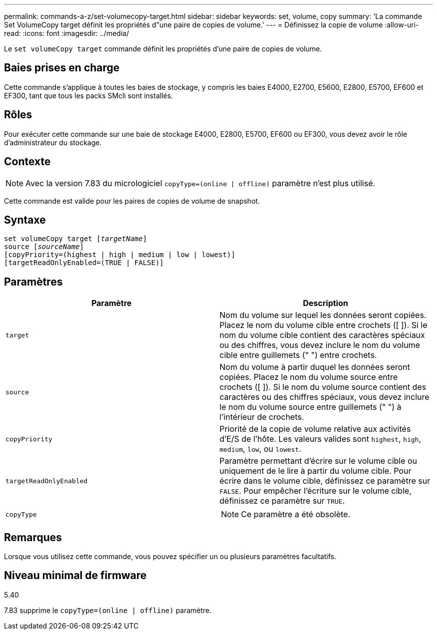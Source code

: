 ---
permalink: commands-a-z/set-volumecopy-target.html 
sidebar: sidebar 
keywords: set, volume, copy 
summary: 'La commande Set VolumeCopy target définit les propriétés d"une paire de copies de volume.' 
---
= Définissez la copie de volume
:allow-uri-read: 
:icons: font
:imagesdir: ../media/


[role="lead"]
Le `set volumeCopy target` commande définit les propriétés d'une paire de copies de volume.



== Baies prises en charge

Cette commande s'applique à toutes les baies de stockage, y compris les baies E4000, E2700, E5600, E2800, E5700, EF600 et EF300, tant que tous les packs SMcli sont installés.



== Rôles

Pour exécuter cette commande sur une baie de stockage E4000, E2800, E5700, EF600 ou EF300, vous devez avoir le rôle d'administrateur du stockage.



== Contexte

[NOTE]
====
Avec la version 7.83 du micrologiciel `copyType=(online | offline)` paramètre n'est plus utilisé.

====
Cette commande est valide pour les paires de copies de volume de snapshot.



== Syntaxe

[source, cli, subs="+macros"]
----
set volumeCopy target pass:quotes[[_targetName_]]
source pass:quotes[[_sourceName_]]
[copyPriority=(highest | high | medium | low | lowest)]
[targetReadOnlyEnabled=(TRUE | FALSE)]
----


== Paramètres

[cols="2*"]
|===
| Paramètre | Description 


 a| 
`target`
 a| 
Nom du volume sur lequel les données seront copiées. Placez le nom du volume cible entre crochets ([ ]). Si le nom du volume cible contient des caractères spéciaux ou des chiffres, vous devez inclure le nom du volume cible entre guillemets (" ") entre crochets.



 a| 
`source`
 a| 
Nom du volume à partir duquel les données seront copiées. Placez le nom du volume source entre crochets ([ ]). Si le nom du volume source contient des caractères ou des chiffres spéciaux, vous devez inclure le nom du volume source entre guillemets (" ") à l'intérieur de crochets.



 a| 
`copyPriority`
 a| 
Priorité de la copie de volume relative aux activités d'E/S de l'hôte. Les valeurs valides sont `highest`, `high`, `medium`, `low`, ou `lowest`.



 a| 
`targetReadOnlyEnabled`
 a| 
Paramètre permettant d'écrire sur le volume cible ou uniquement de le lire à partir du volume cible. Pour écrire dans le volume cible, définissez ce paramètre sur `FALSE`. Pour empêcher l'écriture sur le volume cible, définissez ce paramètre sur `TRUE`.



 a| 
`copyType`
 a| 
[NOTE]
====
Ce paramètre a été obsolète.

====
|===


== Remarques

Lorsque vous utilisez cette commande, vous pouvez spécifier un ou plusieurs paramètres facultatifs.



== Niveau minimal de firmware

5.40

7.83 supprime le `copyType=(online | offline)` paramètre.
